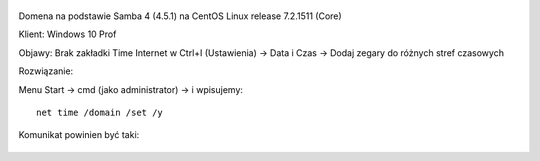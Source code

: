 .. title: Synchronizacja czasu w domenie Samba4 na Windows 10 Prof
.. slug: 3-synchronizacja-czasu-w-domenie-samba4-na-windows-10-prof
.. date: 2016-11-28 
.. tags: samba, linux
.. category: tech
.. link: 
.. description: 
.. type: text

.. figure:: https://satkas.waw.pl/plugins/news_manager/browser/pic.php?p=https://satkas.waw.pl/data/thumbs/images/thumbnail.samba.png&c=1
        :target: https://satkas.waw.pl/?post=samba4-problem-z-polaczeniem-do-karberosa
        :alt: 'Samba AD'

Domena na podstawie Samba 4 (4.5.1) na CentOS Linux release 7.2.1511 (Core)

Klient: Windows 10 Prof

Objawy: Brak zakładki Time Internet w Ctrl+I (Ustawienia) -> Data i Czas -> Dodaj zegary do różnych stref czasowych

Rozwiązanie:

Menu Start -> cmd (jako administrator) -> i wpisujemy::

        net time /domain /set /y

Komunikat powinien być taki:

.. figure:: https://satkas.waw.pl/data/uploads/images/ntp.png
        :target: https://satkas.waw.pl/?post=synchronizacja-czasu-w-domenie-samba4-na-windows-10-prof
        :alt: 'Czas w konsoli cmd'


